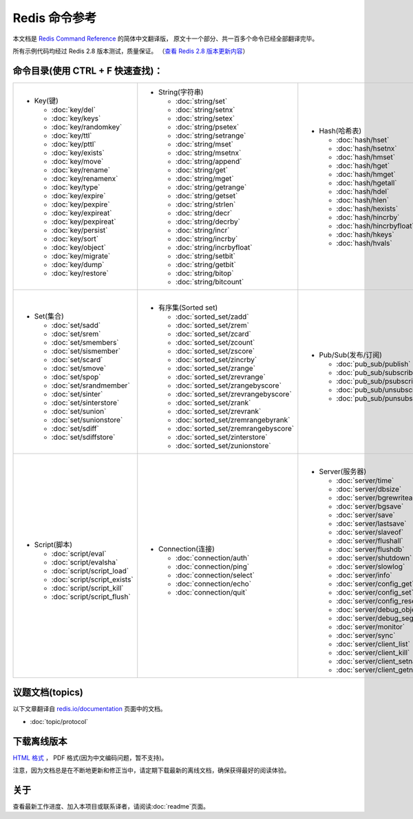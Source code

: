 .. Redis命令参考简体中文版 documentation master file, created by
   sphinx-quickstart on Tue Oct 25 17:56:34 2011.
   You can adapt this file completely to your liking, but it should at least
   contain the root `toctree` directive.

Redis 命令参考
=================

本文档是 `Redis Command Reference <http://redis.io/commands>`_ 的简体中文翻译版，
原文十一个部分、共一百多个命令已经全部翻译完毕。

所有示例代码均经过 Redis 2.8 版本测试，质量保证。
（\ `查看 Redis 2.8 版本更新内容 <https://redis.readthedocs.org/en/latest/change_log.html#redis-2-8>`_\ ）

命令目录(使用 CTRL + F 快速查找)：
--------------------------------------

+-----------------------------------+-------------------------------------------+---------------------------------------+-----------------------------------+
| - Key(键)                         | - String(字符串)                          | - Hash(哈希表)                        | - List(列表)                      |
|                                   |                                           |                                       |                                   |
|   - :doc:`key/del`                |   - :doc:`string/set`                     |   - :doc:`hash/hset`                  |   - :doc:`list/lpush`             |
|   - :doc:`key/keys`               |   - :doc:`string/setnx`                   |   - :doc:`hash/hsetnx`                |   - :doc:`list/lpushx`            |
|   - :doc:`key/randomkey`          |   - :doc:`string/setex`                   |   - :doc:`hash/hmset`                 |   - :doc:`list/rpush`             |
|   - :doc:`key/ttl`                |   - :doc:`string/psetex`                  |   - :doc:`hash/hget`                  |   - :doc:`list/rpushx`            |
|   - :doc:`key/pttl`               |   - :doc:`string/setrange`                |   - :doc:`hash/hmget`                 |   - :doc:`list/lpop`              |
|   - :doc:`key/exists`             |   - :doc:`string/mset`                    |   - :doc:`hash/hgetall`               |   - :doc:`list/rpop`              |
|   - :doc:`key/move`               |   - :doc:`string/msetnx`                  |   - :doc:`hash/hdel`                  |   - :doc:`list/blpop`             |
|   - :doc:`key/rename`             |   - :doc:`string/append`                  |   - :doc:`hash/hlen`                  |   - :doc:`list/brpop`             |
|   - :doc:`key/renamenx`           |   - :doc:`string/get`                     |   - :doc:`hash/hexists`               |   - :doc:`list/llen`              |
|   - :doc:`key/type`               |   - :doc:`string/mget`                    |   - :doc:`hash/hincrby`               |   - :doc:`list/lrange`            |
|   - :doc:`key/expire`             |   - :doc:`string/getrange`                |   - :doc:`hash/hincrbyfloat`          |   - :doc:`list/lrem`              |
|   - :doc:`key/pexpire`            |   - :doc:`string/getset`                  |   - :doc:`hash/hkeys`                 |   - :doc:`list/lset`              |
|   - :doc:`key/expireat`           |   - :doc:`string/strlen`                  |   - :doc:`hash/hvals`                 |   - :doc:`list/ltrim`             |
|   - :doc:`key/pexpireat`          |   - :doc:`string/decr`                    |                                       |   - :doc:`list/lindex`            |
|   - :doc:`key/persist`            |   - :doc:`string/decrby`                  |                                       |   - :doc:`list/linsert`           |
|   - :doc:`key/sort`               |   - :doc:`string/incr`                    |                                       |   - :doc:`list/rpoplpush`         |
|   - :doc:`key/object`             |   - :doc:`string/incrby`                  |                                       |   - :doc:`list/brpoplpush`        |
|   - :doc:`key/migrate`            |   - :doc:`string/incrbyfloat`             |                                       |                                   |
|   - :doc:`key/dump`               |   - :doc:`string/setbit`                  |                                       |                                   |
|   - :doc:`key/restore`            |   - :doc:`string/getbit`                  |                                       |                                   |
|                                   |   - :doc:`string/bitop`                   |                                       |                                   |
|                                   |   - :doc:`string/bitcount`                |                                       |                                   |
|                                   |                                           |                                       |                                   |
+-----------------------------------+-------------------------------------------+---------------------------------------+-----------------------------------+
| |                                 | |                                         | |                                     | |                                 |
| - Set(集合)                       | - 有序集(Sorted set)                      | - Pub/Sub(发布/订阅)                  | - Transaction(事务)               |
|                                   |                                           |                                       |                                   |
|   - :doc:`set/sadd`               |   - :doc:`sorted_set/zadd`                |   - :doc:`pub_sub/publish`            |   - :doc:`transaction/watch`      |
|   - :doc:`set/srem`               |   - :doc:`sorted_set/zrem`                |   - :doc:`pub_sub/subscribe`          |   - :doc:`transaction/unwatch`    |
|   - :doc:`set/smembers`           |   - :doc:`sorted_set/zcard`               |   - :doc:`pub_sub/psubscribe`         |   - :doc:`transaction/multi`      |
|   - :doc:`set/sismember`          |   - :doc:`sorted_set/zcount`              |   - :doc:`pub_sub/unsubscribe`        |   - :doc:`transaction/discard`    | 
|   - :doc:`set/scard`              |   - :doc:`sorted_set/zscore`              |   - :doc:`pub_sub/punsubscribe`       |   - :doc:`transaction/exec`       |
|   - :doc:`set/smove`              |   - :doc:`sorted_set/zincrby`             |                                       |                                   |
|   - :doc:`set/spop`               |   - :doc:`sorted_set/zrange`              |                                       |                                   |
|   - :doc:`set/srandmember`        |   - :doc:`sorted_set/zrevrange`           |                                       |                                   |
|   - :doc:`set/sinter`             |   - :doc:`sorted_set/zrangebyscore`       |                                       |                                   |
|   - :doc:`set/sinterstore`        |   - :doc:`sorted_set/zrevrangebyscore`    |                                       |                                   |
|   - :doc:`set/sunion`             |   - :doc:`sorted_set/zrank`               |                                       |                                   |
|   - :doc:`set/sunionstore`        |   - :doc:`sorted_set/zrevrank`            |                                       |                                   |
|   - :doc:`set/sdiff`              |   - :doc:`sorted_set/zremrangebyrank`     |                                       |                                   |
|   - :doc:`set/sdiffstore`         |   - :doc:`sorted_set/zremrangebyscore`    |                                       |                                   |
|                                   |   - :doc:`sorted_set/zinterstore`         |                                       |                                   |
|                                   |   - :doc:`sorted_set/zunionstore`         |                                       |                                   |
|                                   |                                           |                                       |                                   |
+-----------------------------------+-------------------------------------------+---------------------------------------+-----------------------------------+
| |                                 | |                                         | |                                                                         |
| - Script(脚本)                    | - Connection(连接)                        | - Server(服务器)                                                          |
|                                   |                                           |                                                                           |
|   - :doc:`script/eval`            |   - :doc:`connection/auth`                |   - :doc:`server/time`                                                    |
|   - :doc:`script/evalsha`         |   - :doc:`connection/ping`                |   - :doc:`server/dbsize`                                                  |
|   - :doc:`script/script_load`     |   - :doc:`connection/select`              |   - :doc:`server/bgrewriteaof`                                            |
|   - :doc:`script/script_exists`   |   - :doc:`connection/echo`                |   - :doc:`server/bgsave`                                                  |
|   - :doc:`script/script_kill`     |   - :doc:`connection/quit`                |   - :doc:`server/save`                                                    |
|   - :doc:`script/script_flush`    |                                           |   - :doc:`server/lastsave`                                                |
|                                   |                                           |   - :doc:`server/slaveof`                                                 |
|                                   |                                           |   - :doc:`server/flushall`                                                |
|                                   |                                           |   - :doc:`server/flushdb`                                                 |
|                                   |                                           |   - :doc:`server/shutdown`                                                |
|                                   |                                           |   - :doc:`server/slowlog`                                                 |
|                                   |                                           |   - :doc:`server/info`                                                    |
|                                   |                                           |   - :doc:`server/config_get`                                              |
|                                   |                                           |   - :doc:`server/config_set`                                              |
|                                   |                                           |   - :doc:`server/config_resetstat`                                        |
|                                   |                                           |   - :doc:`server/debug_object`                                            |
|                                   |                                           |   - :doc:`server/debug_segfault`                                          |
|                                   |                                           |   - :doc:`server/monitor`                                                 |
|                                   |                                           |   - :doc:`server/sync`                                                    |
|                                   |                                           |   - :doc:`server/client_list`                                             |
|                                   |                                           |   - :doc:`server/client_kill`                                             |
|                                   |                                           |   - :doc:`server/client_setname`                                          |
|                                   |                                           |   - :doc:`server/client_getname`                                          |
|                                   |                                           |                                                                           |
+-----------------------------------+-------------------------------------------+---------------------------------------------------------------------------+


议题文档(topics)
-------------------

以下文章翻译自 `redis.io/documentation <http://redis.io/documentation>`_ 页面中的文档。

- :doc:`topic/protocol`
   

下载离线版本
------------------


`HTML 格式 <http://media.readthedocs.org/htmlzip/redis/latest/redis.zip>`_ ， PDF 格式(因为中文编码问题，暂不支持)。

注意，因为文档总是在不断地更新和修正当中，请定期下载最新的离线文档，确保获得最好的阅读体验。

关于
-------

查看最新工作进度、加入本项目或联系译者，请阅读\ :doc:`readme`\ 页面。
